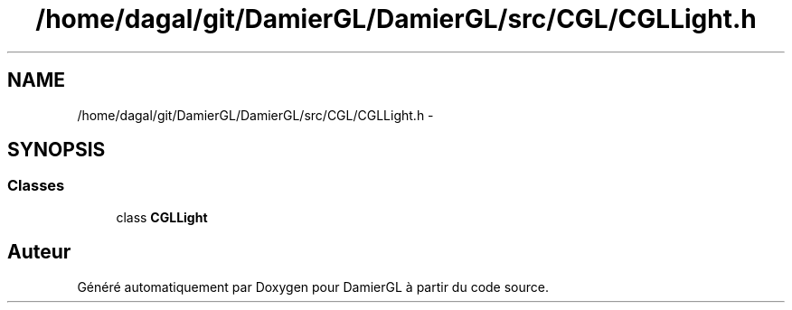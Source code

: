 .TH "/home/dagal/git/DamierGL/DamierGL/src/CGL/CGLLight.h" 3 "Vendredi 28 Février 2014" "Version 20140227" "DamierGL" \" -*- nroff -*-
.ad l
.nh
.SH NAME
/home/dagal/git/DamierGL/DamierGL/src/CGL/CGLLight.h \- 
.SH SYNOPSIS
.br
.PP
.SS "Classes"

.in +1c
.ti -1c
.RI "class \fBCGLLight\fP"
.br
.in -1c
.SH "Auteur"
.PP 
Généré automatiquement par Doxygen pour DamierGL à partir du code source\&.

